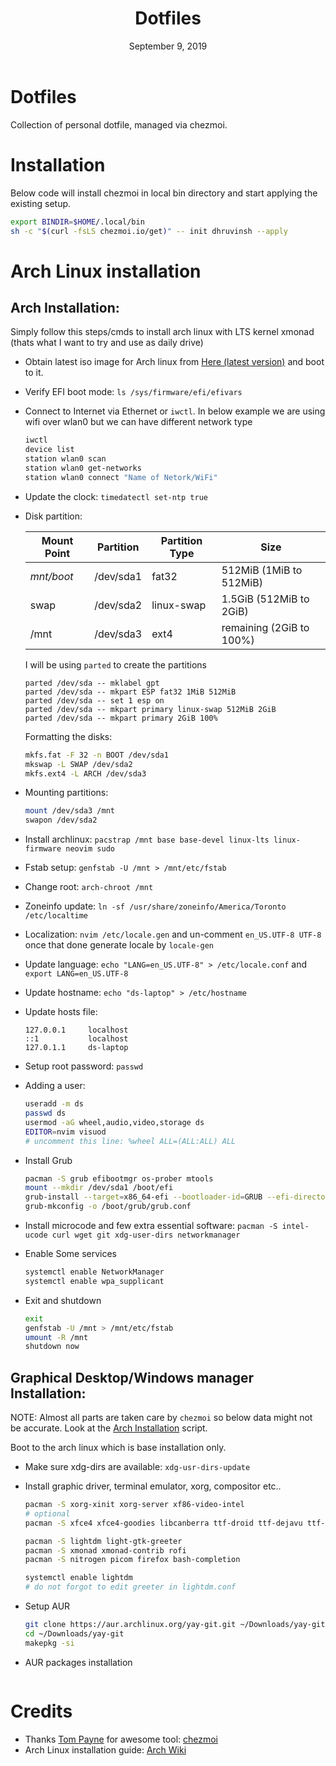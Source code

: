 #+TITLE:   Dotfiles
#+DATE:    September 9, 2019
#+STARTUP: inlineimages nofold

* Table of Contents :TOC_3:noexport:
- [[#dotfiles][Dotfiles]]
- [[#installation][Installation]]
- [[#arch-linux-installation][Arch Linux installation]]
  - [[#arch-installation][Arch Installation:]]
  - [[#graphical-desktopwindows-manager-installation][Graphical Desktop/Windows manager Installation:]]
- [[#credits][Credits]]

* Dotfiles
Collection of personal dotfile, managed via chezmoi.

* Installation
Below code will install chezmoi in local bin directory and start applying the existing setup.
#+BEGIN_SRC sh
  export BINDIR=$HOME/.local/bin
  sh -c "$(curl -fsLS chezmoi.io/get)" -- init dhruvinsh --apply
#+END_SRC

* Arch Linux installation
** Arch Installation:
Simply follow this steps/cmds to install arch linux with LTS kernel xmonad (thats what I want to try and use as daily drive)

- Obtain latest iso image for Arch linux from [[http://mirror.csclub.uwaterloo.ca/archlinux/iso/latest/archlinux-x86_64.iso][Here (latest version)]] and boot to it.
- Verify EFI boot mode: ~ls /sys/firmware/efi/efivars~
- Connect to Internet via Ethernet or ~iwctl~. In below example we are using wifi over wlan0 but we can have different network type
  #+BEGIN_SRC bash
  iwctl
  device list
  station wlan0 scan
  station wlan0 get-networks
  station wlan0 connect "Name of Netork/WiFi"
  #+END_SRC
- Update the clock: ~timedatectl set-ntp true~
- Disk partition:
  | Mount Point | Partition | Partition Type | Size                     |
  |-------------+-----------+----------------+--------------------------|
  | /mnt/boot/  | /dev/sda1 | fat32          | 512MiB (1MiB to 512MiB)  |
  | swap        | /dev/sda2 | linux-swap     | 1.5GiB (512MiB to 2GiB)  |
  | /mnt        | /dev/sda3 | ext4           | remaining (2GiB to 100%) |

  I will be using ~parted~ to create the partitions
  #+BEGIN_SRC shell
  parted /dev/sda -- mklabel gpt
  parted /dev/sda -- mkpart ESP fat32 1MiB 512MiB
  parted /dev/sda -- set 1 esp on
  parted /dev/sda -- mkpart primary linux-swap 512MiB 2GiB
  parted /dev/sda -- mkpart primary 2GiB 100%
  #+END_SRC

  Formatting the disks:
  #+BEGIN_SRC bash
  mkfs.fat -F 32 -n BOOT /dev/sda1
  mkswap -L SWAP /dev/sda2
  mkfs.ext4 -L ARCH /dev/sda3
  #+END_SRC
- Mounting partitions:
  #+BEGIN_SRC bash
  mount /dev/sda3 /mnt
  swapon /dev/sda2
  #+END_SRC
- Install archlinux: ~pacstrap /mnt base base-devel linux-lts linux-firmware neovim sudo~
- Fstab setup: ~genfstab -U /mnt > /mnt/etc/fstab~
- Change root: ~arch-chroot /mnt~
- Zoneinfo update: ~ln -sf /usr/share/zoneinfo/America/Toronto /etc/localtime~
- Localization: ~nvim /etc/locale.gen~ and un-comment ~en_US.UTF-8 UTF-8~ once that done generate locale by ~locale-gen~
- Update language: ~echo "LANG=en_US.UTF-8" > /etc/locale.conf~ and ~export LANG=en_US.UTF-8~
- Update hostname: ~echo "ds-laptop" > /etc/hostname~
- Update hosts file:
  #+BEGIN_SRC text
  127.0.0.1     localhost
  ::1           localhost
  127.0.1.1     ds-laptop
  #+END_SRC
- Setup root password: ~passwd~
- Adding a user:
  #+BEGIN_SRC bash
  useradd -m ds
  passwd ds
  usermod -aG wheel,audio,video,storage ds
  EDITOR=nvim visuod
  # uncomment this line: %wheel ALL=(ALL:ALL) ALL
  #+END_SRC
- Install Grub
  #+BEGIN_SRC bash
  pacman -S grub efibootmgr os-prober mtools
  mount --mkdir /dev/sda1 /boot/efi
  grub-install --target=x86_64-efi --bootloader-id=GRUB --efi-directory=/boot/efi
  grub-mkconfig -o /boot/grub/grub.conf
  #+END_SRC
- Install microcode and few extra essential software: ~pacman -S intel-ucode curl wget git xdg-user-dirs networkmanager~
- Enable Some services
  #+BEGIN_SRC bash
  systemctl enable NetworkManager
  systemctl enable wpa_supplicant
  #+END_SRC
- Exit and shutdown
  #+BEGIN_SRC bash
  exit
  genfstab -U /mnt > /mnt/etc/fstab
  umount -R /mnt
  shutdown now
  #+END_SRC

** Graphical Desktop/Windows manager Installation:
NOTE: Almost all parts are taken care by ~chezmoi~ so below data might not be accurate. Look at the [[file:home/.chezmoiscripts/linux/run_onchange_before_11_install-arch-packages.sh.tmpl][Arch Installation]] script.

Boot to the arch linux which is base installation only.
- Make sure xdg-dirs are available: ~xdg-usr-dirs-update~
- Install graphic driver, terminal emulator, xorg, compositor etc..
  #+BEGIN_SRC bash
  pacman -S xorg-xinit xorg-server xf86-video-intel
  # optional
  pacman -S xfce4 xfce4-goodies libcanberra ttf-droid ttf-dejavu ttf-iosevka

  pacman -S lightdm light-gtk-greeter
  pacman -S xmonad xmonad-contrib rofi
  pacman -S nitrogen picom firefox bash-completion

  systemctl enable lightdm
  # do not forgot to edit greeter in lightdm.conf
  #+END_SRC
- Setup AUR
  #+BEGIN_SRC bash
  git clone https://aur.archlinux.org/yay-git.git ~/Downloads/yay-git
  cd ~/Downloads/yay-git
  makepkg -si
  #+END_SRC
- AUR packages installation
  #+BEGIN_SRC bash

  #+END_SRC

* Credits
- Thanks [[https://github.com/twpayne][Tom Payne]] for awesome tool: [[https://github.com/twpayne/chezmoi][chezmoi]]
- Arch Linux installation guide: [[https://wiki.archlinux.org/title/Installation_guide][Arch Wiki]]

